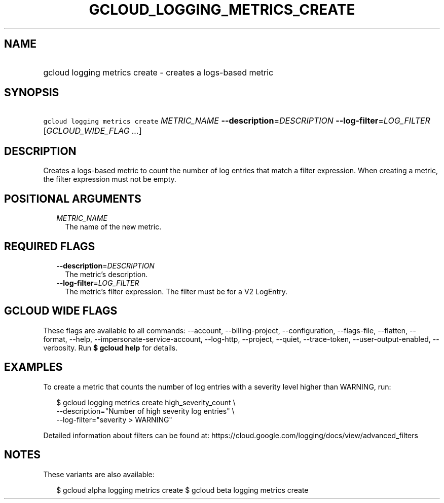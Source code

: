 
.TH "GCLOUD_LOGGING_METRICS_CREATE" 1



.SH "NAME"
.HP
gcloud logging metrics create \- creates a logs\-based metric



.SH "SYNOPSIS"
.HP
\f5gcloud logging metrics create\fR \fIMETRIC_NAME\fR \fB\-\-description\fR=\fIDESCRIPTION\fR \fB\-\-log\-filter\fR=\fILOG_FILTER\fR [\fIGCLOUD_WIDE_FLAG\ ...\fR]



.SH "DESCRIPTION"

Creates a logs\-based metric to count the number of log entries that match a
filter expression. When creating a metric, the filter expression must not be
empty.



.SH "POSITIONAL ARGUMENTS"

.RS 2m
.TP 2m
\fIMETRIC_NAME\fR
The name of the new metric.


.RE
.sp

.SH "REQUIRED FLAGS"

.RS 2m
.TP 2m
\fB\-\-description\fR=\fIDESCRIPTION\fR
The metric's description.

.TP 2m
\fB\-\-log\-filter\fR=\fILOG_FILTER\fR
The metric's filter expression. The filter must be for a V2 LogEntry.


.RE
.sp

.SH "GCLOUD WIDE FLAGS"

These flags are available to all commands: \-\-account, \-\-billing\-project,
\-\-configuration, \-\-flags\-file, \-\-flatten, \-\-format, \-\-help,
\-\-impersonate\-service\-account, \-\-log\-http, \-\-project, \-\-quiet,
\-\-trace\-token, \-\-user\-output\-enabled, \-\-verbosity. Run \fB$ gcloud
help\fR for details.



.SH "EXAMPLES"

To create a metric that counts the number of log entries with a severity level
higher than WARNING, run:

.RS 2m
$ gcloud logging metrics create high_severity_count \e
    \-\-description="Number of high severity log entries" \e
    \-\-log\-filter="severity > WARNING"
.RE

Detailed information about filters can be found at:
https://cloud.google.com/logging/docs/view/advanced_filters



.SH "NOTES"

These variants are also available:

.RS 2m
$ gcloud alpha logging metrics create
$ gcloud beta logging metrics create
.RE

